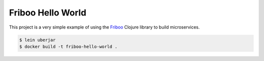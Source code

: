 ==================
Friboo Hello World
==================

This project is a very simple example of using the `Friboo`_ Clojure library to build microservices.

.. code-block:: bash

    $ lein uberjar
    $ docker build -t friboo-hello-world .

.. _Friboo: https://github.com/zalando-stups/friboo
